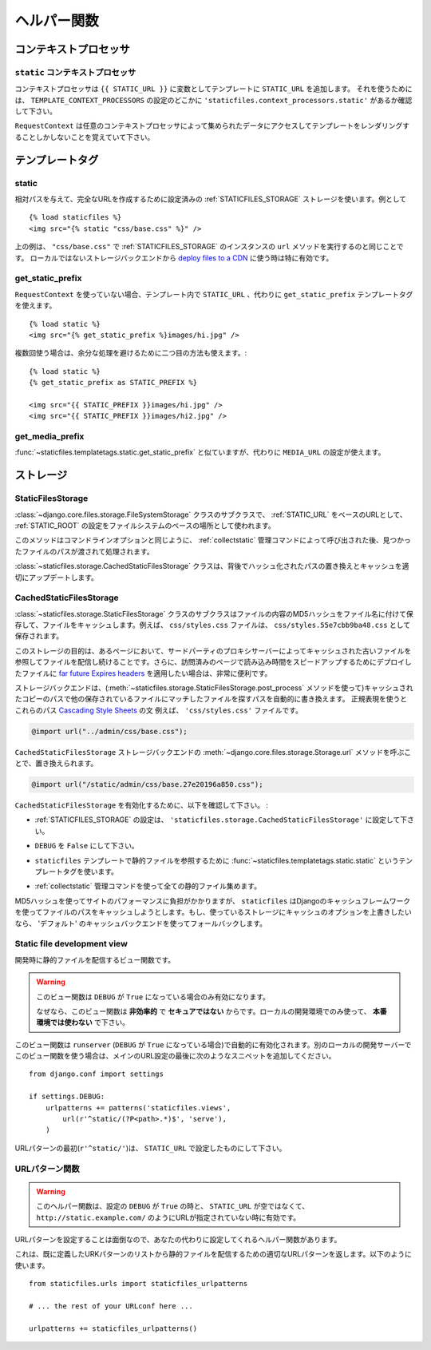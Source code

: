 .. =======
   Helpers
   =======

=============
ヘルパー関数
=============

.. module:: staticfiles
   :synopsis: An app for handling static files.

.. Context processors
   ==================

コンテキストプロセッサ
=======================

.. The ``static`` context processor
   --------------------------------

``static`` コンテキストプロセッサ
----------------------------------------------------

.. function:: context_processors.static

.. This context processor adds the ``STATIC_URL`` into each template
   context as the variable ``{{ STATIC_URL }}``. To use it, make sure that
   ``'staticfiles.context_processors.static'`` appears somewhere in your
   ``TEMPLATE_CONTEXT_PROCESSORS`` setting.

コンテキストプロセッサは ``{{ STATIC_URL }}`` に変数としてテンプレートに ``STATIC_URL`` を追加します。 それを使うためには、 ``TEMPLATE_CONTEXT_PROCESSORS`` の設定のどこかに ``'staticfiles.context_processors.static'`` があるか確認して下さい。

.. Remember, only templates rendered with a ``RequestContext`` will have
   acces to the data provided by this (and any) context processor.

``RequestContext`` は任意のコンテキストプロセッサによって集められたデータにアクセスしてテンプレートをレンダリングすることしかしないことを覚えていて下さい。

.. Template tags
   =============

テンプレートタグ
====================

.. highlight:: html+django

static
------

.. function:: templatetags.staticfiles.static

.. versionadded:: 1.1

.. Uses the configued :ref:`STATICFILES_STORAGE` storage to create the
   full URL for the given relative path, e.g.::

相対パスを与えて、完全なURLを作成するために設定済みの :ref:`STATICFILES_STORAGE` ストレージを使います。例として ::

    {% load staticfiles %}
    <img src="{% static "css/base.css" %}" />

.. The previous example is equal to calling the ``url`` method of an instance of
   :ref:`STATICFILES_STORAGE` with ``"css/base.css"``. This is especially
   useful when using a non-local storage backend to `deploy files to a CDN`_.

上の例は、 ``"css/base.css"`` で :ref:`STATICFILES_STORAGE` のインスタンスの ``url`` メソッドを実行するのと同じことです。
ローカルではないストレージバックエンドから `deploy files to a CDN`_ に使う時は特に有効です。

.. _`deploy files to a CDN`: https://docs.djangoproject.com/en/dev/howto/static-files/#serving-static-files-from-a-cloud-service-or-cdn

get_static_prefix
-----------------

.. function:: templatetags.static.get_static_prefix

.. If you're not using ``RequestContext``, or if you need more control over
   exactly where and how ``STATIC_URL`` is injected into the template,
   you can use the ``get_static_prefix`` template tag instead::

``RequestContext`` を使っていない場合、テンプレート内で ``STATIC_URL`` 、代わりに ``get_static_prefix`` テンプレートタグを使えます。 ::

   {% load static %}
   <img src="{% get_static_prefix %}images/hi.jpg" />

.. There's also a second form you can use to avoid extra processing if you need
   the value multiple times::

複数回使う場合は、余分な処理を避けるために二つ目の方法も使えます。::

   {% load static %}
   {% get_static_prefix as STATIC_PREFIX %}

   <img src="{{ STATIC_PREFIX }}images/hi.jpg" />
   <img src="{{ STATIC_PREFIX }}images/hi2.jpg" />

get_media_prefix
----------------

.. function:: templatetags.static.get_media_prefix

.. Similar to :func:`~staticfiles.templatetags.static.get_static_prefix` but
   uses the ``MEDIA_URL`` setting instead.

:func:`~staticfiles.templatetags.static.get_static_prefix` と似ていますが、代わりに ``MEDIA_URL`` の設定が使えます。

.. Storages
   ========

ストレージ
==============

StaticFilesStorage
------------------

.. class:: storage.StaticFilesStorage

   .. A subclass of the :class:`~django.core.files.storage.FileSystemStorage`
      storage backend that uses the :ref:`STATIC_ROOT` setting as the base
      file system location and the :ref:`STATIC_URL` setting respectively
      as the base URL.

   :class:`~django.core.files.storage.FileSystemStorage` クラスのサブクラスで、 :ref:`STATIC_URL` をベースのURLとして、 :ref:`STATIC_ROOT` の設定をファイルシステムのベースの場所として使われます。

   .. method:: post_process(paths, **options)

   .. versionadded:: 1.1

   .. This method is called by the :ref:`collectstatic` management command
      after each run and gets passed the paths of found files, as well as the
      command line options.

   このメソッドはコマンドラインオプションと同じように、 :ref:`collectstatic` 管理コマンドによって呼び出された後、見つかったファイルのパスが渡されて処理されます。

   .. The :class:`~staticfiles.storage.CachedStaticFilesStorage` uses this
      behind the scenes to replace the paths with their hashed counterparts
      and update the cache appropriately.

   :class:`~staticfiles.storage.CachedStaticFilesStorage` クラスは、背後でハッシュ化されたパスの置き換えとキャッシュを適切にアップデートします。

CachedStaticFilesStorage
------------------------

.. class:: storage.CachedStaticFilesStorage

   .. versionadded:: 1.1

   .. A subclass of the :class:`~staticfiles.storage.StaticFilesStorage`
      storage backend which caches the files it saves by appending the MD5 hash
      of the file's content to the filename. For example, the file
      ``css/styles.css`` would also be saved as ``css/styles.55e7cbb9ba48.css``.

   :class:`~staticfiles.storage.StaticFilesStorage` クラスのサブクラスはファイルの内容のMD5ハッシュをファイル名に付けて保存して、ファイルをキャッシュします。例えば、 ``css/styles.css`` ファイルは、 ``css/styles.55e7cbb9ba48.css`` として保存されます。

   .. The purpose of this storage is to keep serving the old files in case some
      pages still refer to those files, e.g. because they are cached by you or
      a 3rd party proxy server. Additionally, it's very helpful if you want to
      apply `far future Expires headers`_ to the deployed files to speed up the
      load time for subsequent page visits.

   このストレージの目的は、あるページにおいて、サードパーティのプロキシサーバーによってキャッシュされた古いファイルを参照してファイルを配信し続けることです。さらに、訪問済みのページで読み込み時間をスピードアップするためにデプロイしたファイルに `far future Expires headers`_ を適用したい場合は、非常に便利です。

   .. The storage backend automatically replaces the paths found in the saved
      files matching other saved files with the path of the cached copy (using
      the :meth:`~staticfiles.storage.StaticFilesStorage.post_process`
      method). The regular expressions used to find those paths
      (``storage.CachedStaticFilesStorage.cached_patterns``)
      by default cover the `@import`_ rule and `url()`_ statement of `Cascading
      Style Sheets`_. For example, the ``'css/styles.css'`` file with the
      content

   ストレージバックエンドは、(:meth:`~staticfiles.storage.StaticFilesStorage.post_process` メソッドを使って)キャッシュされたコピーのパスで他の保存されているファイルにマッチしたファイルを探すパスを自動的に書き換えます。
   正規表現を使うとこれらのパス `Cascading Style Sheets`_ の文
   例えば、 ``'css/styles.css'`` ファイルです。

   .. code-block:: css+django

       @import url("../admin/css/base.css");

   .. would be replaced by calling the
      :meth:`~django.core.files.storage.Storage.url`
      method of the ``CachedStaticFilesStorage`` storage backend, ultimatively
      saving a ``'css/styles.55e7cbb9ba48.css'`` file with the following
      content:

   ``CachedStaticFilesStorage`` ストレージバックエンドの :meth:`~django.core.files.storage.Storage.url` メソッドを呼ぶことで、置き換えられます。

   .. code-block:: css+django

       @import url("/static/admin/css/base.27e20196a850.css");

   .. To enable the ``CachedStaticFilesStorage`` you have to make sure the
      following requirements are met:

   ``CachedStaticFilesStorage`` を有効化するために、以下を確認して下さい。 :

   .. the :ref:`STATICFILES_STORAGE` setting is set to
      ``'staticfiles.storage.CachedStaticFilesStorage'``

   * :ref:`STATICFILES_STORAGE` の設定は、 ``'staticfiles.storage.CachedStaticFilesStorage'`` に設定して下さい。

   .. the ``DEBUG`` setting is set to ``False``

   * ``DEBUG`` を ``False`` にして下さい。

   .. you use the ``staticfiles``
      :func:`~staticfiles.templatetags.static.static` template
      tag to refer to your static files in your templates

   * ``staticfiles`` テンプレートで静的ファイルを参照するために :func:`~staticfiles.templatetags.static.static` というテンプレートタグを使います。

   .. you've collected all your static files by using the
      :ref:`collectstatic` management command

   * :ref:`collectstatic` 管理コマンドを使って全ての静的ファイル集めます。

   .. Since creating the MD5 hash can be a performance burden to your website
      during runtime, ``staticfiles`` will automatically try to cache the
      hashed name for each file path using Django's caching framework. If you
      want to override certain options of the cache backend the storage uses,
      simply specify a custom entry in the ``CACHES`` setting named
      ``'staticfiles'``. It falls back to using the ``'default'`` cache backend.

   MD5ハッシュを使ってサイトのパフォーマンスに負担がかかりますが、 ``staticfiles`` はDjangoのキャッシュフレームワークを使ってファイルのパスをキャッシュしようとします。もし、使っているストレージにキャッシュのオプションを上書きしたいなら、
   'デフォルト' のキャッシュバックエンドを使ってフォールバックします。

.. _`far future Expires headers`: http://developer.yahoo.com/performance/rules.html#expires
.. _`@import`: http://www.w3.org/TR/CSS2/cascade.html#at-import
.. _`url()`: http://www.w3.org/TR/CSS2/syndata.html#uri
.. _`Cascading Style Sheets`: http://www.w3.org/Style/CSS/


.. _staticfiles-development-view:

Static file development view
----------------------------

.. highlight:: python

.. function:: staticfiles.views.serve(request, path)

.. This view function serves static files in development.

開発時に静的ファイルを配信するビュー関数です。

.. warning::

  .. This view will only work if ``DEBUG`` is ``True``.

     That's because this view is **grossly inefficient** and probably
     **insecure**. This is only intended for local development, and should
     **never be used in production**.

  このビュー関数は ``DEBUG`` が ``True`` になっている場合のみ有効になります。

  なぜなら、このビュー関数は **非効率的** で **セキュアではない** からです。ローカルの開発環境でのみ使って、 **本番環境では使わない** で下さい。

.. This view is automatically enabled by ``runserver`` (with a
   ``DEBUG`` setting set to ``True``). To use the view with a different
   local development server, add the following snippet to the end of your
   primary URL configuration::

このビュー関数は ``runserver`` (``DEBUG`` が ``True`` になっている場合)で自動的に有効化されます。別のローカルの開発サーバーでこのビュー関数を使う場合は、メインのURL設定の最後に次のようなスニペットを追加してください。 ::

  from django.conf import settings

  if settings.DEBUG:
      urlpatterns += patterns('staticfiles.views',
          url(r'^static/(?P<path>.*)$', 'serve'),
      )

.. Note, the begin of the pattern (``r'^static/'``) should be your
   ``STATIC_URL`` setting.

URLパターンの最初(``r'^static/'``)は、 ``STATIC_URL`` で設定したものにして下さい。

.. URL patterns helper
   -------------------

URLパターン関数
------------------------

.. function:: staticfiles.urls.staticfiles_urlpatterns()

.. warning::

  .. This helper function will only work if ``DEBUG`` is ``True``
     and your ``STATIC_URL`` setting is neither empty nor a full
     URL such as ``http://static.example.com/``.

  このヘルパー関数は、設定の ``DEBUG`` が ``True`` の時と、 ``STATIC_URL`` が空ではなくて、 ``http://static.example.com/`` のようにURLが指定されていない時に有効です。

.. Since configuring the URL patterns is a bit finicky, there's also a helper
   function that'll do this for you.

URLパターンを設定することは面倒なので、あなたの代わりに設定してくれるヘルパー関数があります。

.. This will return the proper URL pattern for serving static files to your
   already defined pattern list. Use it like this::

これは、既に定義したURKパターンのリストから静的ファイルを配信するための適切なURLパターンを返します。以下のように使います。 ::

  from staticfiles.urls import staticfiles_urlpatterns

  # ... the rest of your URLconf here ...

  urlpatterns += staticfiles_urlpatterns()
